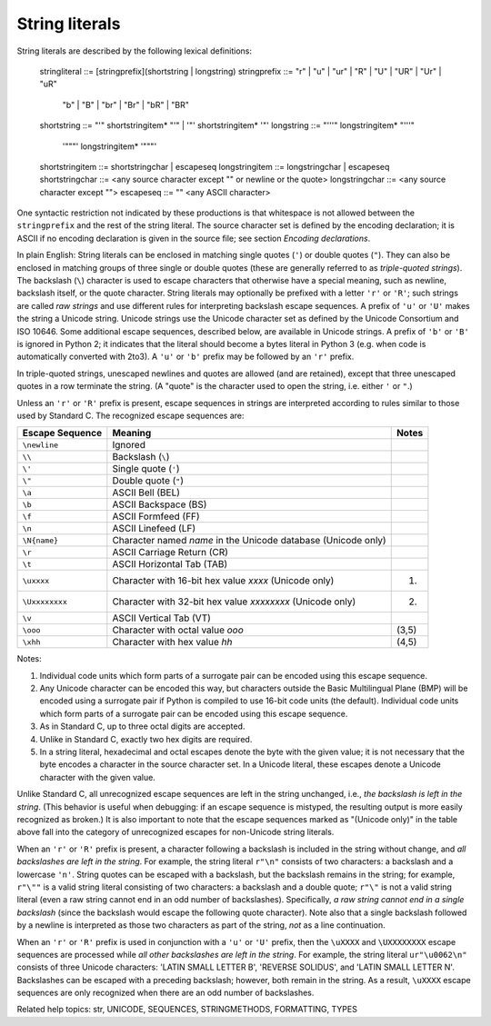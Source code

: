 String literals
***************

String literals are described by the following lexical definitions:

   stringliteral   ::= [stringprefix](shortstring | longstring)
   stringprefix    ::= "r" | "u" | "ur" | "R" | "U" | "UR" | "Ur" | "uR"
                    | "b" | "B" | "br" | "Br" | "bR" | "BR"
   shortstring     ::= "'" shortstringitem* "'" | '"' shortstringitem* '"'
   longstring      ::= "'''" longstringitem* "'''"
                  | '"""' longstringitem* '"""'
   shortstringitem ::= shortstringchar | escapeseq
   longstringitem  ::= longstringchar | escapeseq
   shortstringchar ::= <any source character except "\" or newline or the quote>
   longstringchar  ::= <any source character except "\">
   escapeseq       ::= "\" <any ASCII character>

One syntactic restriction not indicated by these productions is that
whitespace is not allowed between the ``stringprefix`` and the rest of
the string literal. The source character set is defined by the
encoding declaration; it is ASCII if no encoding declaration is given
in the source file; see section *Encoding declarations*.

In plain English: String literals can be enclosed in matching single
quotes (``'``) or double quotes (``"``).  They can also be enclosed in
matching groups of three single or double quotes (these are generally
referred to as *triple-quoted strings*).  The backslash (``\``)
character is used to escape characters that otherwise have a special
meaning, such as newline, backslash itself, or the quote character.
String literals may optionally be prefixed with a letter ``'r'`` or
``'R'``; such strings are called *raw strings* and use different rules
for interpreting backslash escape sequences.  A prefix of ``'u'`` or
``'U'`` makes the string a Unicode string.  Unicode strings use the
Unicode character set as defined by the Unicode Consortium and ISO
10646.  Some additional escape sequences, described below, are
available in Unicode strings. A prefix of ``'b'`` or ``'B'`` is
ignored in Python 2; it indicates that the literal should become a
bytes literal in Python 3 (e.g. when code is automatically converted
with 2to3).  A ``'u'`` or ``'b'`` prefix may be followed by an ``'r'``
prefix.

In triple-quoted strings, unescaped newlines and quotes are allowed
(and are retained), except that three unescaped quotes in a row
terminate the string.  (A "quote" is the character used to open the
string, i.e. either ``'`` or ``"``.)

Unless an ``'r'`` or ``'R'`` prefix is present, escape sequences in
strings are interpreted according to rules similar to those used by
Standard C.  The recognized escape sequences are:

+-------------------+-----------------------------------+---------+
| Escape Sequence   | Meaning                           | Notes   |
+===================+===================================+=========+
| ``\newline``      | Ignored                           |         |
+-------------------+-----------------------------------+---------+
| ``\\``            | Backslash (``\``)                 |         |
+-------------------+-----------------------------------+---------+
| ``\'``            | Single quote (``'``)              |         |
+-------------------+-----------------------------------+---------+
| ``\"``            | Double quote (``"``)              |         |
+-------------------+-----------------------------------+---------+
| ``\a``            | ASCII Bell (BEL)                  |         |
+-------------------+-----------------------------------+---------+
| ``\b``            | ASCII Backspace (BS)              |         |
+-------------------+-----------------------------------+---------+
| ``\f``            | ASCII Formfeed (FF)               |         |
+-------------------+-----------------------------------+---------+
| ``\n``            | ASCII Linefeed (LF)               |         |
+-------------------+-----------------------------------+---------+
| ``\N{name}``      | Character named *name* in the     |         |
|                   | Unicode database (Unicode only)   |         |
+-------------------+-----------------------------------+---------+
| ``\r``            | ASCII Carriage Return (CR)        |         |
+-------------------+-----------------------------------+---------+
| ``\t``            | ASCII Horizontal Tab (TAB)        |         |
+-------------------+-----------------------------------+---------+
| ``\uxxxx``        | Character with 16-bit hex value   | (1)     |
|                   | *xxxx* (Unicode only)             |         |
+-------------------+-----------------------------------+---------+
| ``\Uxxxxxxxx``    | Character with 32-bit hex value   | (2)     |
|                   | *xxxxxxxx* (Unicode only)         |         |
+-------------------+-----------------------------------+---------+
| ``\v``            | ASCII Vertical Tab (VT)           |         |
+-------------------+-----------------------------------+---------+
| ``\ooo``          | Character with octal value *ooo*  | (3,5)   |
+-------------------+-----------------------------------+---------+
| ``\xhh``          | Character with hex value *hh*     | (4,5)   |
+-------------------+-----------------------------------+---------+

Notes:

1. Individual code units which form parts of a surrogate pair can be
   encoded using this escape sequence.

2. Any Unicode character can be encoded this way, but characters
   outside the Basic Multilingual Plane (BMP) will be encoded using a
   surrogate pair if Python is compiled to use 16-bit code units (the
   default).  Individual code units which form parts of a surrogate
   pair can be encoded using this escape sequence.

3. As in Standard C, up to three octal digits are accepted.

4. Unlike in Standard C, exactly two hex digits are required.

5. In a string literal, hexadecimal and octal escapes denote the byte
   with the given value; it is not necessary that the byte encodes a
   character in the source character set. In a Unicode literal, these
   escapes denote a Unicode character with the given value.

Unlike Standard C, all unrecognized escape sequences are left in the
string unchanged, i.e., *the backslash is left in the string*.  (This
behavior is useful when debugging: if an escape sequence is mistyped,
the resulting output is more easily recognized as broken.)  It is also
important to note that the escape sequences marked as "(Unicode only)"
in the table above fall into the category of unrecognized escapes for
non-Unicode string literals.

When an ``'r'`` or ``'R'`` prefix is present, a character following a
backslash is included in the string without change, and *all
backslashes are left in the string*.  For example, the string literal
``r"\n"`` consists of two characters: a backslash and a lowercase
``'n'``.  String quotes can be escaped with a backslash, but the
backslash remains in the string; for example, ``r"\""`` is a valid
string literal consisting of two characters: a backslash and a double
quote; ``r"\"`` is not a valid string literal (even a raw string
cannot end in an odd number of backslashes).  Specifically, *a raw
string cannot end in a single backslash* (since the backslash would
escape the following quote character).  Note also that a single
backslash followed by a newline is interpreted as those two characters
as part of the string, *not* as a line continuation.

When an ``'r'`` or ``'R'`` prefix is used in conjunction with a
``'u'`` or ``'U'`` prefix, then the ``\uXXXX`` and ``\UXXXXXXXX``
escape sequences are processed while  *all other backslashes are left
in the string*. For example, the string literal ``ur"\u0062\n"``
consists of three Unicode characters: 'LATIN SMALL LETTER B', 'REVERSE
SOLIDUS', and 'LATIN SMALL LETTER N'. Backslashes can be escaped with
a preceding backslash; however, both remain in the string.  As a
result, ``\uXXXX`` escape sequences are only recognized when there are
an odd number of backslashes.

Related help topics: str, UNICODE, SEQUENCES, STRINGMETHODS, FORMATTING,
TYPES


